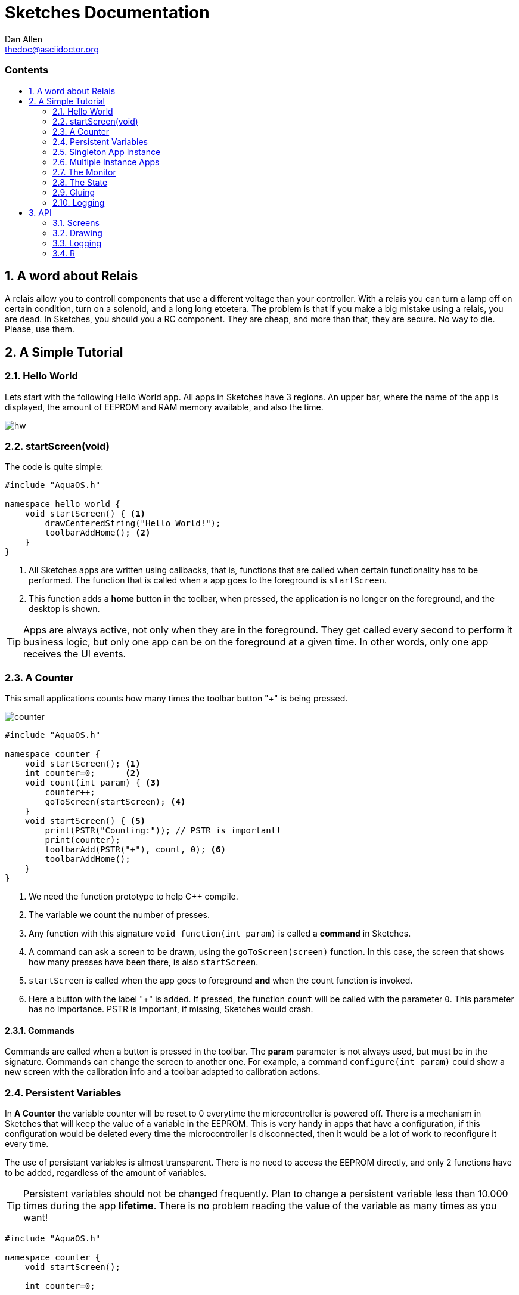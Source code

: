 = Sketches Documentation
////
Big ol' comment

sittin' right 'tween this here title 'n header metadata
////
Dan Allen <thedoc@asciidoctor.org>
:description: A demo of Asciidoctor. This document \
              exercises numerous features of AsciiDoc \
              to test Asciidoctor compliance.
:library: Asciidoctor
:idprefix:
:numbered:
:imagesdir: images
:experimental:
//:toc: macro
:toc: preamble
:toc-title: pass:[<h3>Contents</h3>]
:css-signature: demo
//:max-width: 800px
//:doctype: book
//:sectids!:
ifdef::env-github[]
:note-caption: :information_source:
:tip-caption: :bulb:
endif::[]

toc::[]

== A word about Relais ==

A relais allow you to controll components that use a different voltage than your controller. With a relais you can turn a lamp off on certain condition, turn on a solenoid, and a long long etcetera. The problem is that if you make a big mistake using a relais, you are dead. In Sketches, you should you a RC component. They are cheap, and more than that, they are secure. No way to die. Please, use them.

== A Simple Tutorial

=== Hello World

Lets start with the following Hello World app. All apps in Sketches have 3 regions. An upper bar, where the name of the app is displayed, the amount of EEPROM and RAM memory available, and also the time.

image::hw.png[]

=== startScreen(void)

The code is quite simple:

[source,c]
----
#include "AquaOS.h"

namespace hello_world {
    void startScreen() { <1>
        drawCenteredString("Hello World!");
        toolbarAddHome(); <2>
    }
}
----
<1> All Sketches apps are written using callbacks, that is, functions that are called when certain functionality has to be performed. The function that is called when a app goes to the 
foreground is `startScreen`. 
<2> This function adds a *home* button in the toolbar, when pressed, the application is no longer on the foreground, and the desktop is shown.

TIP: Apps are always active, not only when they are in the foreground. They get called every second to perform it business logic, but only one app can be on the foreground at a given time. In other words, only one app receives the UI events.

=== A Counter

This small applications counts how many times the toolbar button "+" is being pressed.

image::counter.png[]

[source,c]
----
#include "AquaOS.h"

namespace counter {
    void startScreen(); <1>
    int counter=0;      <2>
    void count(int param) { <3>
        counter++;
        goToScreen(startScreen); <4>
    }
    void startScreen() { <5>
        print(PSTR("Counting:")); // PSTR is important!
        print(counter);
        toolbarAdd(PSTR("+"), count, 0); <6> 
        toolbarAddHome();
    }
}
----
<1> We need the function prototype to help C++ compile.
<2> The variable we count the number of presses.
<3> Any function with this signature `void function(int param)` is called a *command* in Sketches. 
<4> A command can ask a screen to be drawn, using the `goToScreen(screen)` function. In this case, the screen that shows how many presses have been there, is also `startScreen`. 
<5> `startScreen` is called when the app goes to foreground *and* when the count function is invoked.
<6> Here a button with the label "+" is added. If pressed, the function `count` will be called with the parameter `0`. This parameter has no importance. PSTR is important, if missing, Sketches would crash.

==== Commands

Commands are called when a button is pressed in the toolbar. The *param* parameter is not always used, but must be in the signature. Commands can change the screen to another one. For example, a command `configure(int param)` could show a new screen with the calibration info and a toolbar adapted to calibration actions.

=== Persistent Variables

In *A Counter* the variable counter will be reset to 0 everytime the microcontroller is powered off. There is a mechanism in Sketches that will keep the value of a variable in the EEPROM. This is very handy in apps that have a configuration, if this configuration would be deleted every time the microcontroller is disconnected, then it would be a lot of work to reconfigure it every time.

The use of persistant variables is almost transparent. There is no need to access the EEPROM directly, and only 2 functions have to be added, regardless of the amount of variables.

TIP: Persistent variables should not be changed frequently. Plan to change a persistent variable less than 10.000 times during the app *lifetime*. There is no problem reading the value of the variable as many times as you want!

[source,c]
----
#include "AquaOS.h"

namespace counter {
    void startScreen();

    int counter=0;

    void whenCreated() { <1>
        counter = 0; <2>
    }
	
    void registerVars() { <3>
        pregister(&counter); <4>
    }

    void count(int param) {
        counter++;
        goToScreen(startScreen);
    }

    void startScreen() {
        print(PSTR("Counting:"));
        print(counter);
        toolbarAdd(PSTR("+"), count, 0);
        toolbarAddHome();
    }

}
----
<1> When using persistent variables, they have to be initialized in the `whenCreated` function. 
<2> The variable is assigned a value, in a normal way. The asignment to the EEPROM happens automatically.
<3> This function turns the variable into a persistent variable. 
<4> The funcion name is `pregister`, and it is overloaded, so that it can be called with different parameter types. 

==== whenCreated()

This function will be called only once in the whole app lifetime. If the microcontroller is disconnected and connected again, this function won't be called. You can put more initialisation code here, 

==== registerVars()

This function should only register variables (with `pregister` and `mregister`). This function will be called in the background constantly by Sketches. Don't write any business logic here.

=== Singleton App Instance

The philosophy of Sketches is that one App should be as simple as possible, and deal only with one hardware component. If you want to handle many similar hardware pieces, you should create many instances of the same App. In objected oriented programming, you would think of an app as the class, and the instances as the objects of that class.

For example, if you have an App that measures the PH of an aquarium, and you would like to measure many aquarium concurrently, then you would be tempted to write code that could manage many analog ports, keep the configuration of each probe, etc. This would make the app difficult to write, difficult to operate, and also unflexible (see Scripting). The preferred approach is to write an app that can handle *one* probe very good, and then create *many* instances of this app, each one of them independent.

If you want Sketches to avoid running more than one instance of one application, you have to implement the `cardinality()` function, returning `APP_CARDINALITY_ALWAYS_ONE` or `APP_CARDINALITY_MAX_ONE`

[source,c]
----
...
namespace counter {
    void startScreen();
    int counter=0;
	...

    void whenCreated() {
		...
		
	int cardinality() {
		return APP_CARDINALITY_ALWAYS_ONE;
	}
----

If you return `APP_CARDINALITY_ALWAYS_ONE`, then Sketches will create automatically one instance of the app when first powered on, it won't allow to delete it, nor to add a new instance of it. This is used by many default apps, that always have to be running (like the PortManager, or the Admin app).

On the other hand, if you return `APP_CARDINALITY_MAX_ONE`, you can delete the instance of the app, or create one instance, but not two.

==== int cardinality()

If you want to force it to run at most one instance of an application, you have to declare the function `int cardinality()` and return how many instances you want to allow.

There are three possibilities:

* APP_CARDINALITY_ALWAYS_ONE
* APP_CARDINALITY_MAX_ONE

=== Multiple Instance Apps

By default, Sketches allows many instances of an app to be run concurrently. This presents a major problem, the declared variables are shared between all the instances. This may be ok sometimes, but normally you want each instance to have its own variable space. Fortunately, the mechanism is almost exactly the same as using persistent variables.

TIP: Persistent variables are automatically allocated for each instance, and not shared. Only variables that are volatile (in the RAM), have to be registered.

The following is a version where counter can have many instances, and the variables are volatile.

[source,c]
----
#include "AquaOS.h"

namespace counter {
    int counter=0;

    void whenPowered() { <1>
        counter = 0; <2>
    }
	
    void registerVars() { <3>
        mregister(&counter); <4>
    }

    void count(int param) {
	...
	
    void startScreen() {
		...
}
----
<1> When using persistent variables, they have to be initialized in the `whenPowered` function. 
<2> The variable is assigned a value, in a normal way. 
<3> This function turns the variable into a variable that can have different values for each instance. 
<4> The funcion name is `mregister`, and it is overloaded, so that it can be called with different parameter types. 

==== whenPowered()

This function is called every time the microcontroller is powered up. You can put any code you want here, but normally, the RAM variables are initialized.

==== registerVars() for multiple RAM variable instances

The variables that should not be shared, that is, the variables that should be owned by each instance, should be registered using `mregister`. A use case, would be a PH meter that averages the last 10 readings and shows that value. There is no use in putting those values in the EEPROM (as they change all the time), so it is better to put them in RAM. It is important that each of these values is *protected* for each instance, you don't want the values for different probes to be mixed.

=== The Monitor

It is possible to use one microcontroller with Sketches to perform many tasks concurrently. For example, you could have one microcontroller measuring the PHs of 4 aquariums. As said before, the philosophy of Sketches is to write one app that measures the PH of one aquarium, and then have 4 instances of this app running concurrently.

The problem that arouses is how to show the information of all probes concurrently. If each instance is independent, and has no access to the others, how can you consolidate all the information in one screen?

The answer is the use of the Monitor app. 

image::monitor.png[]

The monitor asks each instance which information they want to show in a small portion of the screen (that is already small).

==== void monitor(int x, int y, int w, int h)

This function has to be implemented by each app that wants to show it state in the monitor. For example, the Water Alarm app shows a color rectangle in the monitor. Green if water is not being touch, red if it is.

[source,c]
----
void monitor(int x, int y, int w, int h) { <1>
    if (!configured()) { <2>
       setPrintX(x + margin);
       setPrintY(y + margin);
       setColor(colorWhite);
       drawString(PSTR("Not Configured"), x + margin, y + margin);
    }
    fillRect(x, y, w, h); <3>
    setColor(colorRed); <4>
    if (!touching())
       setColor(colorGreen);
    fillRect(x + 5 * margin, y + 2 * margin, w - 10 * margin, h - 4 * margin);
}
----
<1> The parameters represent a rectangle in the screen (x,y,x+w,y+h). Normally, the screen is splitted in 4 parts, but this could change in the future.
<2> If the instance is not configured (this is internal to that app), the message "Not configured" is shown in the monitor.
<3> The whole area is filled with the default background color
<4> A smaller rect is drawn, representing if water is being touched. `touching()` is a function that looks at the value of a digital port, connected to the water sensor.

=== The State

The Monitor code in last section has a problem: it flickers. Microcontrollers don't use any kind of double buffering, and that means that if you redraw an area of the screen and aren't  careful, you will see flickering.

App can implement the `int state()` function, that returns a 16-bit number with a self-defined state, with the goal to tell Sketches if the app has changed since the last call to this function.

For example, state 0 may be *not configured*. If Sketches call this function for an app, and the app returns 0, and then it again returns 0, then Sketches has a hint that nothing has happened in this app. In a PH app, the state can be 0 if not configured, 10 if the last measured PH is 1.0, 30 if the last values was 3.0, etc. 

The Monitor uses the state to know when to redraw its contents.

As an example, consider the state function of the PH app:

[source,c]
----
int state() {
    if (!configured())
        return STATE_NOT_CONFIGURED; <1>
    return (int)(10.0*ph());
}
----
<1> STATE_NOT_CONFIGURED is a special value, that is used by the monitor to display a "not configured" message.

If the state function is not implemented, Sketches assumes the state of the app is always changing (the same as STATE_CHANGED)

=== Gluing

A big challenge for microcontroller apps is to provide the user with enough flexibility to use them in different scenarios. A big "monolithic" app can do probably one specific task very good. For example, a PH controller can open a valve if an aquarium water turns basic. If the user wants to also close another valve, then he should download a PH app that also allows to perform two actions when the water meets some criteria.

What happens if the user wants to open a valve when the PH is less than 7.0, but open another one when the PH is less than 6.0?

One can only hope that the creator of the app wrote an app so powerful that can be configured without end. The problem is, of course, that such an application would be big, difficult to write and configure, and probably difficult to understand.

One solution, is to clone the app in the store, and modify the C code to allow for needed tweaking. This is a possible way, but has itself at least two problems. The first, we could end with tens of different PH applications. The second, a user has to know how to write basic C code for this. That is not that bad, at least it is better than the complications of including a scripting language in Sketches.

But there is a third way to handle this problem: allowing some kind of interapp communication using a rule system.

The main idea is to create apps that are sensors or actors (when possible):

Sensors::
    These apps measure certain value(s), and provide *conditions* for the other apps. To name a few, a PH app could provide the following conditions: basic, alcaline, PH lower than some value, PH higher than some value or PH changed more than some quantity in the last 10 minutes.

Actors::
    These apps take actions, open a valve, send a sms, close a solenoid, write a value to an analog port, etc. For example, the solenoid app provides just two actions: turn a digital port on (or off) for at least n seconds.
	
Sketches allows the user to "glue" these apps using a rule system. For example, the user can specify rules like

- If the PH > 6.5
  * open the CO2 solenoid
- If the PH < 6.3
  * close the CO2 solenoid
  
If there are two PH apps, and two solenoids, one controller could manage two aquariums with the following rules:

- If the PH for 1 > 6.5
  * open the CO2 solenoid for 1
- If the PH for 2 > 6.5
  * open the CO2 solenoid for 2
  
That is, every app provides conditions independently from the other apps.

Conditions can be ANDed

- If the PH > 6.3
- If the PH < 6.5
  * release food 

will release food when the PH is in the range ]6.3,6.5[

Sketches provides all the scaffolding needed to allow apps to be used by the rule system.

=== Logging 

== API 

=== Screens

=== Drawing 

=== Logging

=== R
